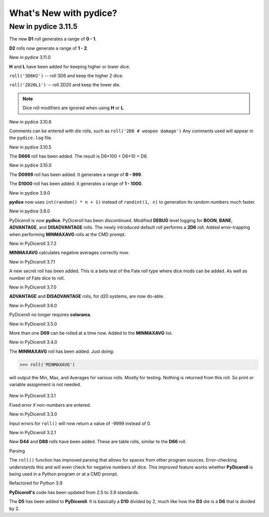 **What's New with pydice?**
===========================

New in pydice 3.11.5
--------------------

The new **D1** roll generates a range of **0 - 1**.

**D2** rolls now generate a range of **1 - 2**.


New in pydice 3.11.0

**H** and **L** have been added for keeping higher or lower dice.

``roll('3D6H2')`` -- roll 3D6 and keep the higher 2 dice.

``roll('2D20L1')`` -- roll 2D20 and keep the lower die.

.. note::
   Dice roll modifiers are ignored when using **H** or **L**.


New in pydice 3.10.6

Comments can be entered with die rolls, such as ``roll('2D8 # weapon damage')``
Any comments used will appear in the ``pydice.log`` file.


New in pydice 3.10.5

The **D666** roll has been added. The result is D6*100 + D6*10 + D6.


New in pydice 3.10.0

The **D0999** roll has been added. It generates a range of **0 - 999**.

The **D1000** roll has been added. It generates a range of **1 - 1000**.


New in pydice 3.9.0

**pydice** now uses ``int(random() * n + 1)`` instead of ``randint(1, n)`` to generation its random numbers much faster.


New in pydice 3.8.0

PyDiceroll is now **pydice**. PyDiceroll has been discontinued.
Modified **DEBUG** level logging for **BOON**, **BANE**, **ADVANTAGE**, and **DISADVANTAGE** rolls.
The newly introduced default roll performs a **2D6** roll.
Added error-trapping when performing **MINMAXAVG** rolls at the CMD prompt.


New in PyDiceroll 3.7.2

**MINMAXAVG** calculates negative averages correctly now.


New in PyDiceroll 3.7.1

A new secret roll has been added. This is a beta test of the Fate roll type where dice mods can be added. As well as number of Fate dice to roll.


New in PyDiceroll 3.7.0

**ADVANTAGE** and **DISADVANTAGE** rolls, for d20 systems, are now do-able.


New in PyDiceroll 3.6.0

PyDiceroll no longer requires **colorama**.


New in PyDiceroll 3.5.0

More than one **D09** can be rolled at a time now. Added to the **MINMAXAVG** list.


New in PyDiceroll 3.4.0

The **MINMAXAVG** roll has been added. Just doing:

>>> roll('MINMAXAVG')

will output the Min, Max, and Averages for various
rolls. Mostly for testing. Nothing is returned from this roll. So print or variable assignment is not needed.

.. figure:: minmaxavg.png


New in PyDiceroll 3.3.1

Fixed error if non-numbers are entered.


New in PyDiceroll 3.3.0

Input errors for ``roll()`` will now return a value of -9999 instead of 0.


New in PyDiceroll 3.2.1

New **D44** and **D88** rolls have been added. These are table rolls, similar to the **D66** roll.


Parsing

The ``roll()`` function has improved parsing that allows for spaces from other program sources. Error-checking understands this
and will even check for negative numbers of dice. This improved feature works whether **PyDiceroll** is being used in a Python
program or at a CMD prompt.


Refactored for Python 3.9

**PyDiceroll's** code has been updated from 2.5 to 3.9 standards.

The **D5** has been added to **PyDiceroll**. It is basically a **D10** divided by 2, much like how the **D3** die is a **D6** that is divided by 2.
